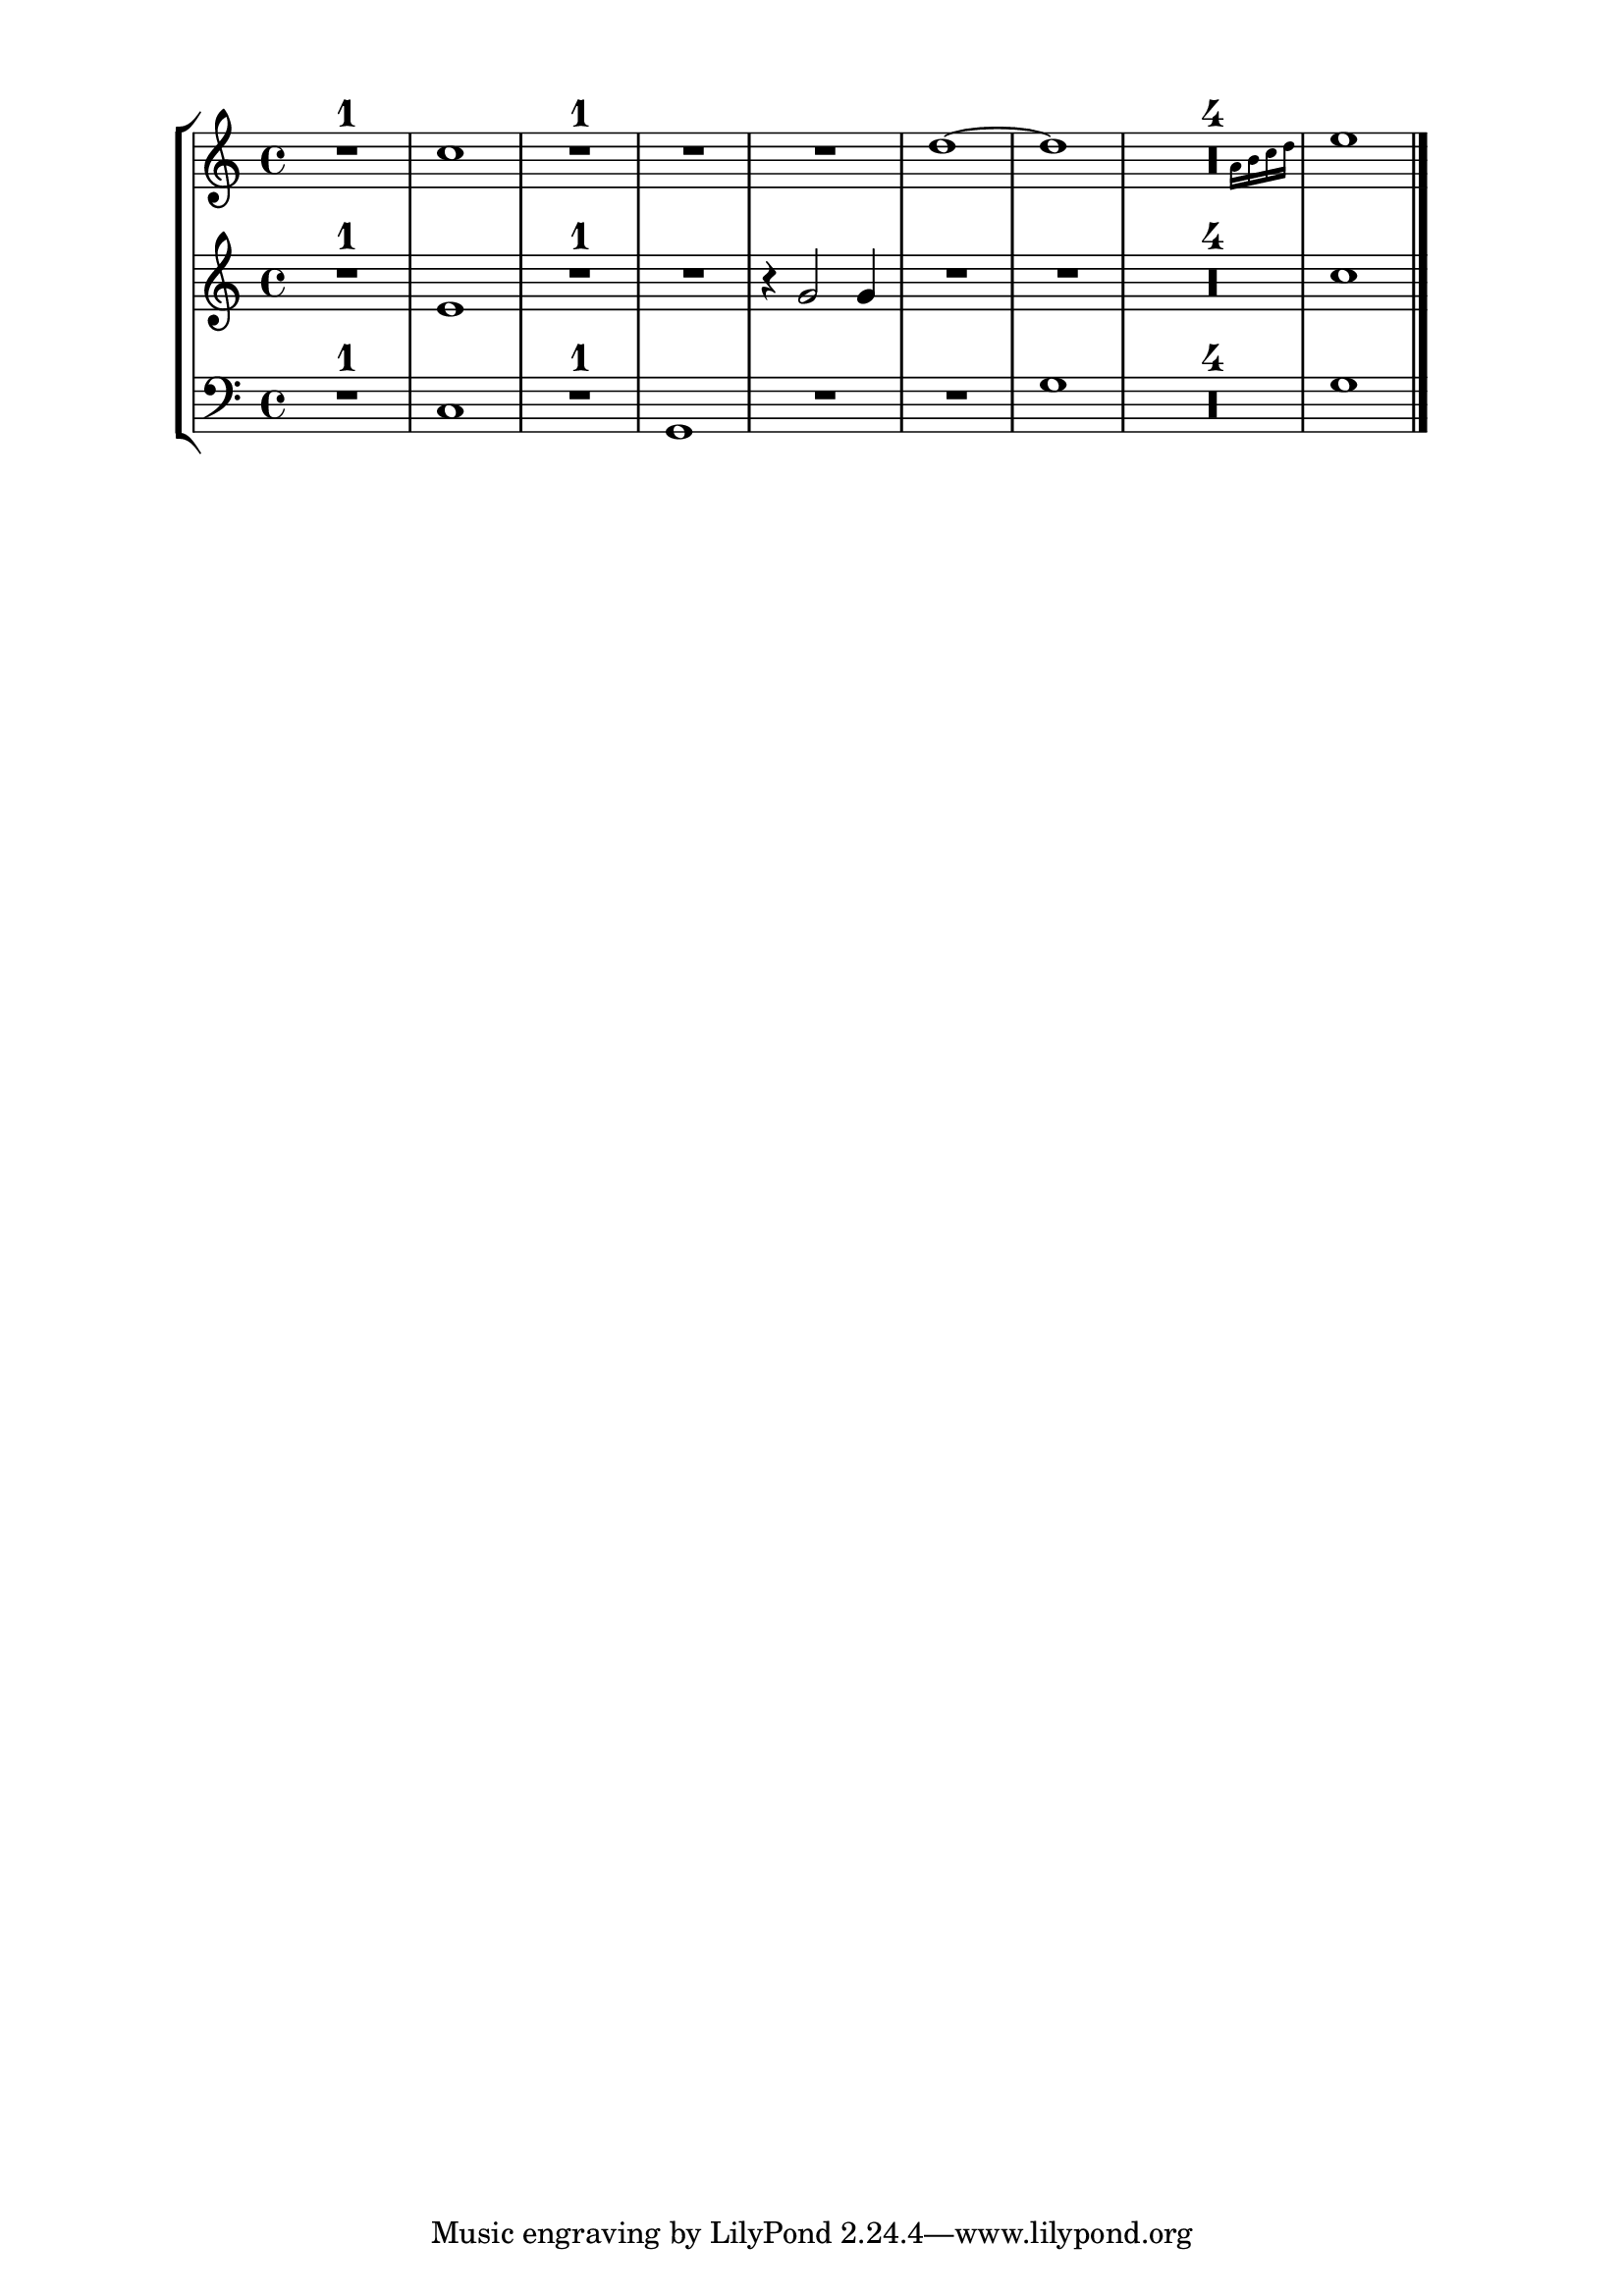 %%http://lsr.dsi.unimi.it/LSR/Item?id=868

%by: ArnoldTheresius

%incompatible: \version "2.12.3
%tested: \version "2.22.0"


%%%%%%%%%%%%%%%%%%%%%%%%%%%%%%%%%%%%%%%%%%%%%%%%%%
% START of my personal include file 'fullbar-restnumber-purger.ly'
%%%%%%%%%%%%%%%%%%%%%%%%%%%%%%%%%%%%%%%%%%%%%%%%%%

#(define (Fullbar_restnumber_purger ctx)
  (let ((bar-line-found #f)
        (note-head-found #f)
        (collected-note-head-found #f)
        (multi-measure-count 0)
        (current-multi-measure-numbers '())
        (collected-multi-measure-numbers '()))

    `((acknowledgers
       (bar-line-interface
        . ,(lambda (trans grob source)
             (set! bar-line-found #t)))
       (multi-measure-interface
        . ,(lambda (trans grob source)
             (let ((grob-name (ly:assoc-get 'name (ly:grob-property grob 'meta))))
              (if (eq? grob-name 'MultiMeasureRestNumber) (begin
                (set! multi-measure-count (+ 1 multi-measure-count))
                (set! current-multi-measure-numbers
                 (cons grob current-multi-measure-numbers)))))))
       (note-head-interface
        . ,(lambda (trans grob source)
             (let
              ((head-size (ly:grob-property grob 'font-size))
               (minimum-head-size (ly:grob-property grob 'size-threshold-to-remove-mm-rest-rumber -2.5)))
              ; (for-each display (list "\n   Head: font-size = " head-size
              ;  " minimum-head-size = " minimum-head-size " "))
              (if (or (not (number? head-size))
                      (>= head-size minimum-head-size))
               (set! note-head-found #t))))))

      (stop-translation-timestep
       . ,(lambda (trans)
            (if bar-line-found (begin
              (if collected-note-head-found
               (for-each ly:grob-suicide! collected-multi-measure-numbers))
              (set! collected-multi-measure-numbers '())
              (set! collected-note-head-found #f)))
            (if (not (null? current-multi-measure-numbers)) (begin
              (set! collected-multi-measure-numbers
               (append current-multi-measure-numbers collected-multi-measure-numbers))
              (set! current-multi-measure-numbers '())
              (set! multi-measure-count 0)))
            (set! collected-note-head-found
             (or collected-note-head-found note-head-found))
            (set! note-head-found #f)
            (set! bar-line-found #f)
            (set! multi-measure-count 0))))))

% Use this un-engraver by default:
\layout {
  \context {
    \Score
    \consists #Fullbar_restnumber_purger
  }
}

#(define (define-grob-property symbol type? description)
  (if (not (equal? (object-property symbol 'backend-doc) #f))
      (ly:error (_ "symbol ~S redefined") symbol))

  (set-object-property! symbol 'backend-type? type?)
  (set-object-property! symbol 'backend-doc description)
  symbol)

#(for-each
  (lambda (x)
    (apply define-grob-property x))
    `((size-threshold-to-remove-mm-rest-rumber 
      ,number? 
      "The minimum size noteheads need to trigger the removal of multi measure rest numbers.")))

%%%%%%%%%%%%%%%%%%%%%%%%%%%%%%%%%%%%%%%%%%%%%%%%%%
% END of my personal include file 'fullbar-restnumber-purger.ly'
%%%%%%%%%%%%%%%%%%%%%%%%%%%%%%%%%%%%%%%%%%%%%%%%%%

\markup { \null \translate #'( 1 . -3 ) \null } % 2.14.2 LSR problem workaroud

\score {
  \new StaffGroup <<
    \new Staff {
      \set Score.restNumberThreshold = #0
      % this way you can tune the size limit, when a notehead is treated as a cue note by this un-engraver:
      \override Score.NoteHead.size-threshold-to-remove-mm-rest-rumber = #-3.0
      \compressEmptyMeasures
      \time 4/4
      R1  c''1  R1*3                 d''1 ~ d''
      << { R1*4 } \new CueVoice { s4*15 a'16 b' c'' d'' } >>
      e''1
      \bar "|."
    }
    \new Staff {
      \set Score.restNumberThreshold = #0
      \compressEmptyMeasures
      \time 4/4
      R1  e'1   R1*2     r4 g'2 g'4  R1*6
      c''1
      \bar "|."
    }
    \new Staff {
      \clef bass
      \set Score.restNumberThreshold = #0
      \compressEmptyMeasures
      \time 4/4
      R1  c1    R1  g,1  R1*2               g1
      R1*4
      g1
      \bar "|."
    }
  >>
}


